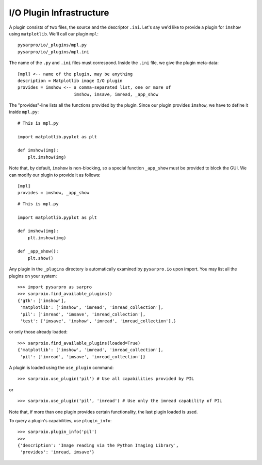 I/O Plugin Infrastructure
-------------------------
A plugin consists of two files, the source and the descriptor ``.ini``.  Let's
say we'd like to provide a plugin for ``imshow`` using ``matplotlib``.  We'll
call our plugin ``mpl``::

  pysarpro/io/_plugins/mpl.py
  pysarpro/io/_plugins/mpl.ini

The name of the ``.py`` and ``.ini`` files must correspond.  Inside the
``.ini`` file, we give the plugin meta-data::

  [mpl] <-- name of the plugin, may be anything
  description = Matplotlib image I/O plugin
  provides = imshow <-- a comma-separated list, one or more of
                        imshow, imsave, imread, _app_show

The "provides"-line lists all the functions provided by the plugin.  Since our
plugin provides ``imshow``, we have to define it inside ``mpl.py``::

  # This is mpl.py

  import matplotlib.pyplot as plt

  def imshow(img):
      plt.imshow(img)

Note that, by default, ``imshow`` is non-blocking, so a special function
``_app_show`` must be provided to block the GUI.  We can modify our plugin to
provide it as follows::

  [mpl]
  provides = imshow, _app_show

::

  # This is mpl.py

  import matplotlib.pyplot as plt

  def imshow(img):
      plt.imshow(img)

  def _app_show():
      plt.show()

Any plugin in the ``_plugins`` directory is automatically examined by
``pysarpro.io`` upon import.  You may list all the plugins on your
system::

  >>> import pysarpro as sarpro
  >>> sarproio.find_available_plugins()
  {'gtk': ['imshow'],
   'matplotlib': ['imshow', 'imread', 'imread_collection'],
   'pil': ['imread', 'imsave', 'imread_collection'],
   'test': ['imsave', 'imshow', 'imread', 'imread_collection'],}

or only those already loaded::

  >>> sarproio.find_available_plugins(loaded=True)
  {'matplotlib': ['imshow', 'imread', 'imread_collection'],
   'pil': ['imread', 'imsave', 'imread_collection']}

A plugin is loaded using the ``use_plugin`` command::

  >>> sarproio.use_plugin('pil') # Use all capabilities provided by PIL

or

::

  >>> sarproio.use_plugin('pil', 'imread') # Use only the imread capability of PIL

Note that, if more than one plugin provides certain functionality, the
last plugin loaded is used.

To query a plugin's capabilities, use ``plugin_info``::

  >>> sarproio.plugin_info('pil')
  >>>
  {'description': 'Image reading via the Python Imaging Library',
   'provides': 'imread, imsave'}
